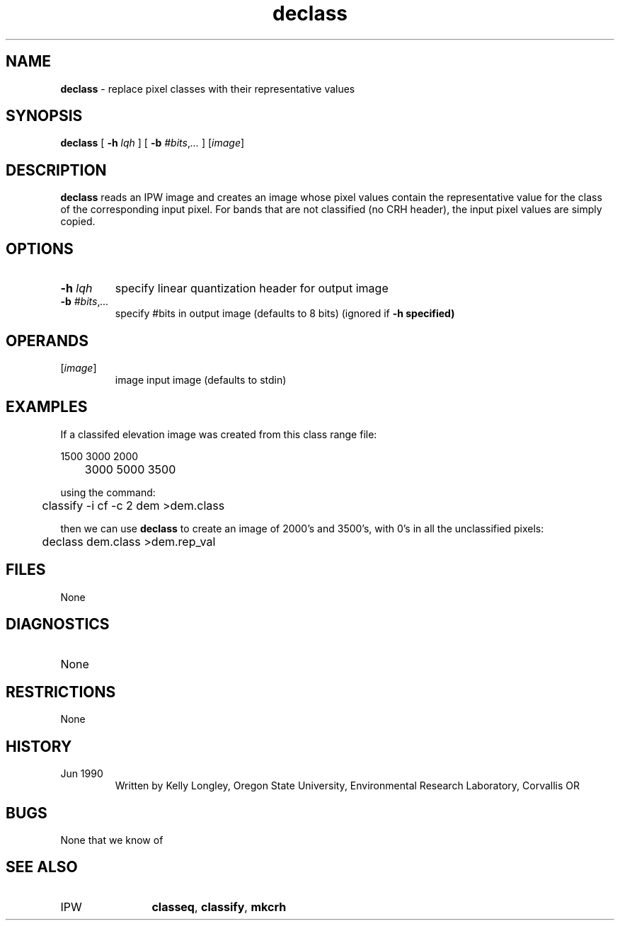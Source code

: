 .TH "declass" "1" "5 November 2015" "IPW v2" "IPW User Commands"
.SH NAME
.PP
\fBdeclass\fP - replace pixel classes with their representative values
.SH SYNOPSIS
.sp
.nf
.ft CR
\fBdeclass\fP [ \fB-h\fP \fIlqh\fP ] [ \fB-b\fP \fI#bits\fP,\fI...\fP ] [\fIimage\fP]
.ft R
.fi
.SH DESCRIPTION
.PP
\fBdeclass\fP reads an IPW image and creates an image whose pixel values
contain the representative value for the class of the corresponding
input pixel.  For bands that are not classified (no CRH header), the
input pixel values are simply copied.
.SH OPTIONS
.TP
\fB-h\fP \fIlqh\fP
specify linear quantization header for output image
.sp
.TP
\fB-b\fP \fI#bits\fP,\fI...\fP
specify #bits in output image (defaults to 8 bits)
(ignored if \fB-h specified)
.SH OPERANDS
.TP
[\fIimage\fP]
	image	input image (defaults to stdin)
.sp
.SH EXAMPLES
.PP
If a classifed elevation image was created from this class range file:
.sp
.nf
.ft CR
	1500 3000 2000
	3000 5000 3500
.ft R
.fi

.PP
using the command:
.sp
.nf
.ft CR
	classify -i cf -c 2 dem >dem.class
.ft R
.fi

.PP
then we can use \fBdeclass\fP to create an image of 2000's and 3500's, with
0's in all the unclassified pixels:
.sp
.nf
.ft CR
	declass dem.class >dem.rep_val
.ft R
.fi
.SH FILES
.sp
.nf
.ft CR
     None
.ft R
.fi
.SH DIAGNOSTICS
.sp
.TP
None
.SH RESTRICTIONS
.PP
None
.SH HISTORY
.TP
Jun 1990
   Written by Kelly Longley, Oregon State University,
Environmental Research Laboratory, Corvallis OR
.SH BUGS
.PP
None that we know of
.SH SEE ALSO
.TP
IPW
	\fBclasseq\fP,
\fBclassify\fP,
\fBmkcrh\fP
